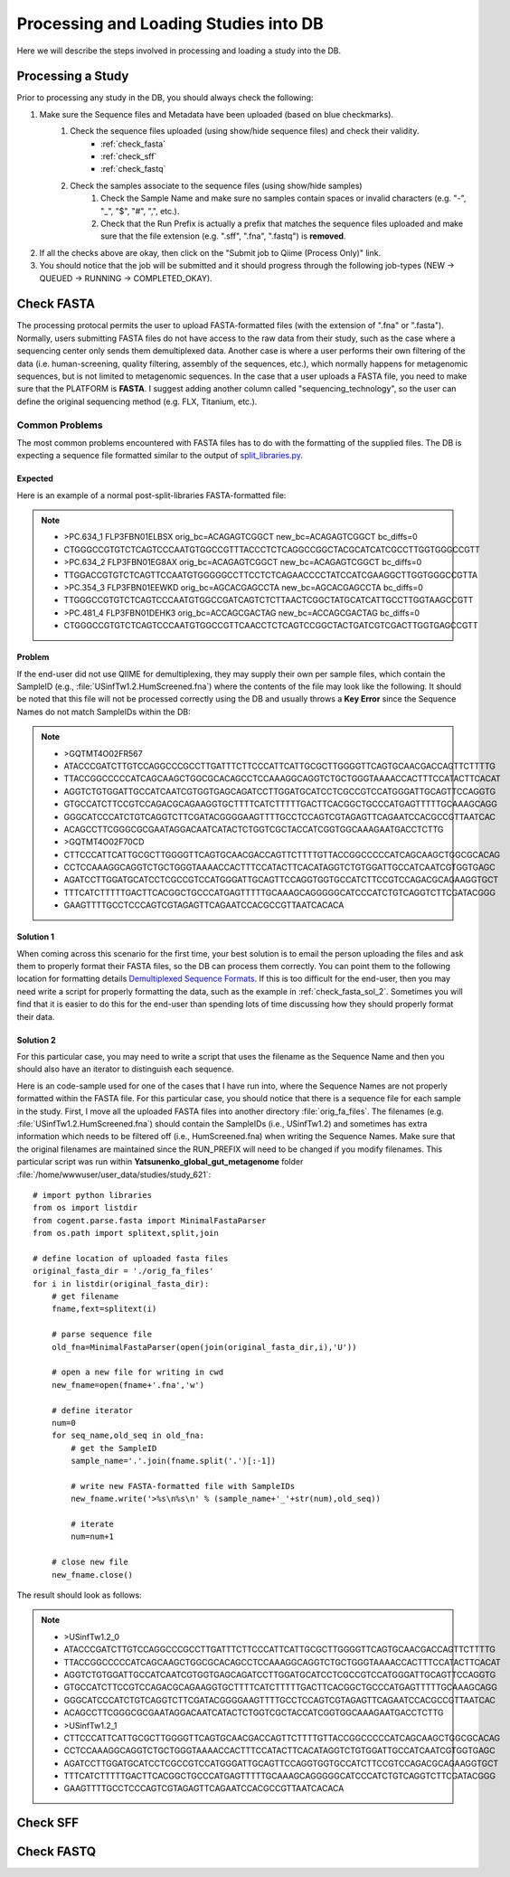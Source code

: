 .. _processing_and_loading:

========================================
Processing and Loading Studies into DB
========================================

Here we will describe the steps involved in processing and loading a study into the DB. 


Processing a Study
---------------------
Prior to processing any study in the DB, you should always check the following:

#. Make sure the Sequence files and Metadata have been uploaded (based on blue checkmarks).
    #. Check the sequence files uploaded (using show/hide sequence files) and check their validity.
        * :ref:`check_fasta`
        * :ref:`check_sff`
        * :ref:`check_fastq`
    #. Check the samples associate to the sequence files (using show/hide samples)
        #. Check the Sample Name and make sure no samples contain spaces or invalid characters (e.g. "-", "_", "$", "#", ",", etc.).
        #. Check that the Run Prefix is actually a prefix that matches the sequence files uploaded and make sure that the file extension (e.g. ".sff", ".fna", ".fastq") is **removed**.
#. If all the checks above are okay, then click on the "Submit job to Qiime (Process Only)" link.
#. You should notice that the job will be submitted and it should progress through the following job-types (NEW -> QUEUED -> RUNNING -> COMPLETED_OKAY).


.. _check_fasta:

Check FASTA
--------------
The processing protocal permits the user to upload FASTA-formatted files (with the extension of ".fna" or ".fasta"). Normally, users submitting FASTA files do not have access to the raw data from their study, such as the case where a sequencing center only sends them demultiplexed data. Another case is where a user performs their own filtering of the data (i.e. human-screening, quality filtering, assembly of the sequences, etc.), which normally happens for metagenomic sequences, but is not limited to metagenomic sequences. In the case that a user uploads a FASTA file, you need to make sure that the PLATFORM is **FASTA**. I suggest adding another column called "sequencing_technology", so the user can define the original sequencing method (e.g. FLX, Titanium, etc.).

Common Problems
^^^^^^^^^^^^^^^^^
The most common problems encountered with FASTA files has to do with the formatting of the supplied files. The DB is expecting a sequence file formatted similar to the output of `split_libraries.py <http://qiime.org/documentation/file_formats.html#demultiplexed-sequences>`_.

Expected
**********
Here is an example of a normal post-split-libraries FASTA-formatted file:

.. note::

   * >PC.634_1 FLP3FBN01ELBSX orig_bc=ACAGAGTCGGCT new_bc=ACAGAGTCGGCT bc_diffs=0
   * CTGGGCCGTGTCTCAGTCCCAATGTGGCCGTTTACCCTCTCAGGCCGGCTACGCATCATCGCCTTGGTGGGCCGTT
   * >PC.634_2 FLP3FBN01EG8AX orig_bc=ACAGAGTCGGCT new_bc=ACAGAGTCGGCT bc_diffs=0
   * TTGGACCGTGTCTCAGTTCCAATGTGGGGGCCTTCCTCTCAGAACCCCTATCCATCGAAGGCTTGGTGGGCCGTTA
   * >PC.354_3 FLP3FBN01EEWKD orig_bc=AGCACGAGCCTA new_bc=AGCACGAGCCTA bc_diffs=0
   * TTGGGCCGTGTCTCAGTCCCAATGTGGCCGATCAGTCTCTTAACTCGGCTATGCATCATTGCCTTGGTAAGCCGTT
   * >PC.481_4 FLP3FBN01DEHK3 orig_bc=ACCAGCGACTAG new_bc=ACCAGCGACTAG bc_diffs=0
   * CTGGGCCGTGTCTCAGTCCCAATGTGGCCGTTCAACCTCTCAGTCCGGCTACTGATCGTCGACTTGGTGAGCCGTT

Problem
***********
If the end-user did not use QIIME for demultiplexing, they may supply their own per sample files, which contain the SampleID (e.g.,  :file:`USinfTw1.2.HumScreened.fna`) where the contents of the file may look like the following. It should be noted that this file will not be processed correctly using the DB and usually throws a **Key Error** since the Sequence Names do not match SampleIDs within the DB:

.. note::
   * >GQTMT4O02FR567
   * ATACCCGATCTTGTCCAGGCCCGCCTTGATTTCTTCCCATTCATTGCGCTTGGGGTTCAGTGCAACGACCAGTTCTTTTG
   * TTACCGGCCCCCATCAGCAAGCTGGCGCACAGCCTCCAAAGGCAGGTCTGCTGGGTAAAACCACTTTCCATACTTCACAT
   * AGGTCTGTGGATTGCCATCAATCGTGGTGAGCAGATCCTTGGATGCATCCTCGCCGTCCATGGGATTGCAGTTCCAGGTG
   * GTGCCATCTTCCGTCCAGACGCAGAAGGTGCTTTTCATCTTTTTGACTTCACGGCTGCCCATGAGTTTTTGCAAAGCAGG
   * GGGCATCCCATCTGTCAGGTCTTCGATACGGGGAAGTTTTGCCTCCAGTCGTAGAGTTCAGAATCCACGCCGTTAATCAC
   * ACAGCCTTCGGGCGCGAATAGGACAATCATACTCTGGTCGCTACCATCGGTGGCAAAGAATGACCTCTTG
   * >GQTMT4O02F70CD
   * CTTCCCATTCATTGCGCTTGGGGTTCAGTGCAACGACCAGTTCTTTTGTTACCGGCCCCCATCAGCAAGCTGGCGCACAG
   * CCTCCAAAGGCAGGTCTGCTGGGTAAAACCACTTTCCATACTTCACATAGGTCTGTGGATTGCCATCAATCGTGGTGAGC
   * AGATCCTTGGATGCATCCTCGCCGTCCATGGGATTGCAGTTCCAGGTGGTGCCATCTTCCGTCCAGACGCAGAAGGTGCT
   * TTTCATCTTTTTGACTTCACGGCTGCCCATGAGTTTTTGCAAAGCAGGGGGCATCCCATCTGTCAGGTCTTCGATACGGG
   * GAAGTTTTGCCTCCCAGTCGTAGAGTTCAGAATCCACGCCGTTAATCACACA

Solution 1
************
When coming across this scenario for the first time, your best solution is to email the person uploading the files and ask them to properly format their FASTA files, so the DB can process them correctly. You can point them to the following location for formatting details `Demultiplexed Sequence Formats <http://qiime.org/documentation/file_formats.html#demultiplexed-sequences>`_. If this is too difficult for the end-user, then you may need write a script for properly formatting the data, such as the example in :ref:`check_fasta_sol_2`. Sometimes you will find that it is easier to do this for the end-user than spending lots of time discussing how they should properly format their data.

.. _check_fasta_sol_2:

Solution 2
************
For this particular case, you may need to write a script that uses the filename as the Sequence Name and then you should also have an iterator to distinguish each sequence.

Here is an code-sample used for one of the cases that I have run into, where the Sequence Names are not properly formatted within the FASTA file. For this particular case, you should notice that there is a sequence file for each sample in the study. First, I move all the uploaded FASTA files into another directory :file:`orig_fa_files`. The filenames (e.g. :file:`USinfTw1.2.HumScreened.fna`) should contain the SampleIDs (i.e., USinfTw1.2) and sometimes has extra information which needs to be filtered off (i.e., HumScreened.fna) when writing the Sequence Names. Make sure that the original filenames are maintained since the RUN_PREFIX will need to be changed if you modify filenames. This particular script was run within **Yatsunenko_global_gut_metagenome** folder :file:`/home/wwwuser/user_data/studies/study_621`:

::

    # import python libraries
    from os import listdir
    from cogent.parse.fasta import MinimalFastaParser
    from os.path import splitext,split,join
    
    # define location of uploaded fasta files
    original_fasta_dir = './orig_fa_files'
    for i in listdir(original_fasta_dir):
        # get filename
        fname,fext=splitext(i)
        
        # parse sequence file
        old_fna=MinimalFastaParser(open(join(original_fasta_dir,i),'U'))
        
        # open a new file for writing in cwd
        new_fname=open(fname+'.fna','w')
        
        # define iterator
        num=0
        for seq_name,old_seq in old_fna:
            # get the SampleID
            sample_name='.'.join(fname.split('.')[:-1])
            
            # write new FASTA-formatted file with SampleIDs
            new_fname.write('>%s\n%s\n' % (sample_name+'_'+str(num),old_seq))
            
            # iterate
            num=num+1
            
        # close new file 
        new_fname.close()


The result should look as follows:

.. note::
    * >USinfTw1.2_0
    * ATACCCGATCTTGTCCAGGCCCGCCTTGATTTCTTCCCATTCATTGCGCTTGGGGTTCAGTGCAACGACCAGTTCTTTTG
    * TTACCGGCCCCCATCAGCAAGCTGGCGCACAGCCTCCAAAGGCAGGTCTGCTGGGTAAAACCACTTTCCATACTTCACAT
    * AGGTCTGTGGATTGCCATCAATCGTGGTGAGCAGATCCTTGGATGCATCCTCGCCGTCCATGGGATTGCAGTTCCAGGTG
    * GTGCCATCTTCCGTCCAGACGCAGAAGGTGCTTTTCATCTTTTTGACTTCACGGCTGCCCATGAGTTTTTGCAAAGCAGG
    * GGGCATCCCATCTGTCAGGTCTTCGATACGGGGAAGTTTTGCCTCCAGTCGTAGAGTTCAGAATCCACGCCGTTAATCAC
    * ACAGCCTTCGGGCGCGAATAGGACAATCATACTCTGGTCGCTACCATCGGTGGCAAAGAATGACCTCTTG
    * >USinfTw1.2_1
    * CTTCCCATTCATTGCGCTTGGGGTTCAGTGCAACGACCAGTTCTTTTGTTACCGGCCCCCATCAGCAAGCTGGCGCACAG
    * CCTCCAAAGGCAGGTCTGCTGGGTAAAACCACTTTCCATACTTCACATAGGTCTGTGGATTGCCATCAATCGTGGTGAGC
    * AGATCCTTGGATGCATCCTCGCCGTCCATGGGATTGCAGTTCCAGGTGGTGCCATCTTCCGTCCAGACGCAGAAGGTGCT
    * TTTCATCTTTTTGACTTCACGGCTGCCCATGAGTTTTTGCAAAGCAGGGGGCATCCCATCTGTCAGGTCTTCGATACGGG
    * GAAGTTTTGCCTCCCAGTCGTAGAGTTCAGAATCCACGCCGTTAATCACACA



.. _check_sff:


Check SFF
--------------


.. _check_fastq:

Check FASTQ
--------------

